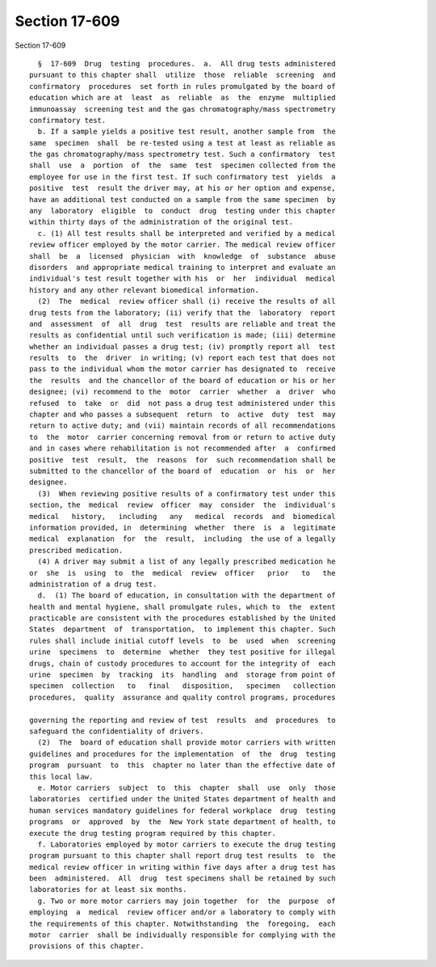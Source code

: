 Section 17-609
==============

Section 17-609 ::    
        
     
        §  17-609  Drug  testing  procedures.  a.  All drug tests administered
      pursuant to this chapter shall  utilize  those  reliable  screening  and
      confirmatory  procedures  set forth in rules promulgated by the board of
      education which are at  least  as  reliable  as  the  enzyme  multiplied
      immunoassay  screening test and the gas chromatography/mass spectrometry
      confirmatory test.
        b. If a sample yields a positive test result, another sample from  the
      same  specimen  shall  be re-tested using a test at least as reliable as
      the gas chromatography/mass spectrometry test. Such a confirmatory  test
      shall  use  a  portion  of  the  same  test  specimen collected from the
      employee for use in the first test. If such confirmatory test  yields  a
      positive  test  result the driver may, at his or her option and expense,
      have an additional test conducted on a sample from the same specimen  by
      any  laboratory  eligible  to  conduct  drug  testing under this chapter
      within thirty days of the administration of the original test.
        c. (1) All test results shall be interpreted and verified by a medical
      review officer employed by the motor carrier. The medical review officer
      shall  be  a  licensed  physician  with  knowledge  of  substance  abuse
      disorders  and appropriate medical training to interpret and evaluate an
      individual's test result together with his  or  her  individual  medical
      history and any other relevant biomedical information.
        (2)  The  medical  review officer shall (i) receive the results of all
      drug tests from the laboratory; (ii) verify that the  laboratory  report
      and  assessment  of  all  drug  test  results are reliable and treat the
      results as confidential until such verification is made; (iii) determine
      whether an individual passes a drug test; (iv) promptly report all  test
      results  to  the  driver  in writing; (v) report each test that does not
      pass to the individual whom the motor carrier has designated to  receive
      the  results  and the chancellor of the board of education or his or her
      designee; (vi) recommend to the  motor  carrier  whether  a  driver  who
      refused  to  take  or  did  not pass a drug test administered under this
      chapter and who passes a subsequent  return  to  active  duty  test  may
      return to active duty; and (vii) maintain records of all recommendations
      to  the  motor  carrier concerning removal from or return to active duty
      and in cases where rehabilitation is not recommended after  a  confirmed
      positive  test  result,  the  reasons  for  such recommendation shall be
      submitted to the chancellor of the board of  education  or  his  or  her
      designee.
        (3)  When reviewing positive results of a confirmatory test under this
      section, the  medical  review  officer  may  consider  the  individual's
      medical   history,   including   any   medical  records  and  biomedical
      information provided, in  determining  whether  there  is  a  legitimate
      medical  explanation  for  the  result,  including  the use of a legally
      prescribed medication.
        (4) A driver may submit a list of any legally prescribed medication he
      or  she  is  using  to  the  medical  review  officer   prior   to   the
      administration of a drug test.
        d.  (1) The board of education, in consultation with the department of
      health and mental hygiene, shall promulgate rules, which to  the  extent
      practicable are consistent with the procedures established by the United
      States  department  of  transportation,  to implement this chapter. Such
      rules shall include initial cutoff levels  to  be  used  when  screening
      urine  specimens  to  determine  whether  they test positive for illegal
      drugs, chain of custody procedures to account for the integrity of  each
      urine  specimen  by  tracking  its  handling  and  storage from point of
      specimen  collection   to   final   disposition,   specimen   collection
      procedures,  quality  assurance and quality control programs, procedures
    
      governing the reporting and review of test  results  and  procedures  to
      safeguard the confidentiality of drivers.
        (2)  The  board of education shall provide motor carriers with written
      guidelines and procedures for the implementation  of  the  drug  testing
      program  pursuant  to  this  chapter no later than the effective date of
      this local law.
        e. Motor carriers  subject  to  this  chapter  shall  use  only  those
      laboratories  certified under the United States department of health and
      human services mandatory guidelines for federal workplace  drug  testing
      programs  or  approved  by  the  New York state department of health, to
      execute the drug testing program required by this chapter.
        f. Laboratories employed by motor carriers to execute the drug testing
      program pursuant to this chapter shall report drug test results  to  the
      medical review officer in writing within five days after a drug test has
      been  administered.  All  drug  test specimens shall be retained by such
      laboratories for at least six months.
        g. Two or more motor carriers may join together  for  the  purpose  of
      employing  a  medical  review officer and/or a laboratory to comply with
      the requirements of this chapter. Notwithstanding  the  foregoing,  each
      motor  carrier  shall be individually responsible for complying with the
      provisions of this chapter.
    
    
    
    
    
    
    